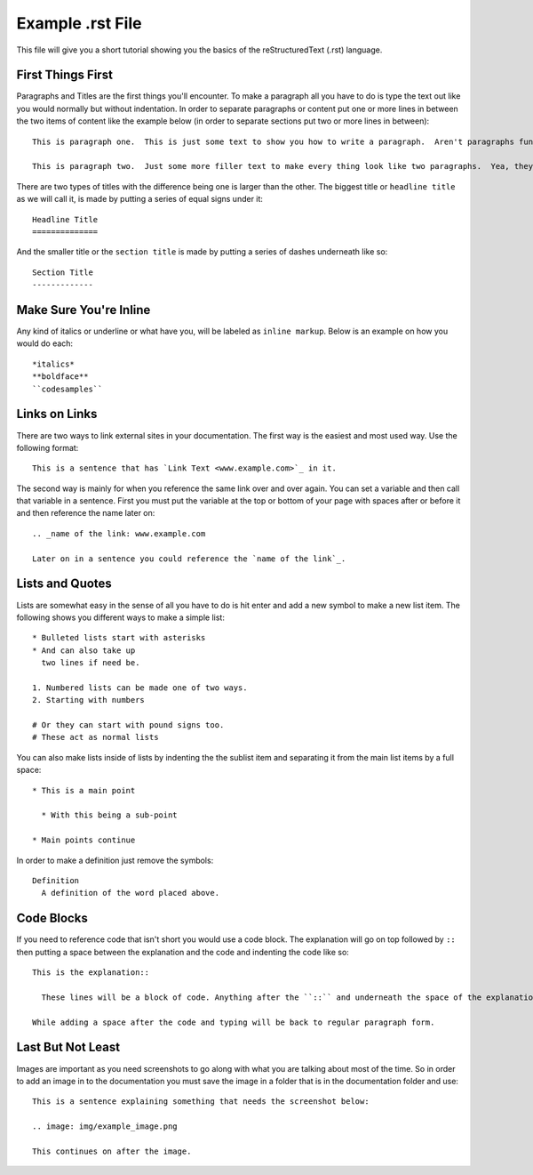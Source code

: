 Example .rst File
=================

This file will give you a short tutorial showing you the basics of the reStructuredText (.rst) language.


First Things First
------------------

Paragraphs and Titles are the first things you'll encounter.  To make a paragraph all you have to do is type the text out like you would normally but without indentation.  In order to separate paragraphs or content put one or more lines in between the two items of content like the example below (in order to separate sections put two or more lines in between)::

  This is paragraph one.  This is just some text to show you how to write a paragraph.  Aren't paragraphs fun?

  This is paragraph two.  Just some more filler text to make every thing look like two paragraphs.  Yea, they kind of are!


There are two types of titles with the difference being one is larger than the other.  The biggest title or ``headline title`` as we will call it, is made by putting a series of equal signs under it::

  Headline Title
  ==============

And the smaller title or the ``section title`` is made by putting a series of dashes underneath like so::

  Section Title
  -------------


Make Sure You're Inline
-----------------------

Any kind of italics or underline or what have you, will be labeled as ``inline markup``.  Below is an example on how you would do each::

  *italics*
  **boldface**
  ``codesamples``


Links on Links
--------------

There are two ways to link external sites in your documentation.  The first way is the easiest and most used way.  Use the following format::

  This is a sentence that has `Link Text <www.example.com>`_ in it.

The second way is mainly for when you reference the same link over and over again.  You can set a variable and then call that variable in a sentence.  First you must put the variable at the top or bottom of your page with spaces after or before it and then reference the name later on::

  .. _name of the link: www.example.com

  Later on in a sentence you could reference the `name of the link`_.


Lists and Quotes
----------------

Lists are somewhat easy in the sense of all you have to do is hit enter and add a new symbol to make a new list item.  The following shows you different ways to make a simple list::

  * Bulleted lists start with asterisks
  * And can also take up
    two lines if need be.

  1. Numbered lists can be made one of two ways.
  2. Starting with numbers

  # Or they can start with pound signs too.
  # These act as normal lists

You can also make lists inside of lists by indenting the the sublist item and separating it from the main list items by a full space::

  * This is a main point

    * With this being a sub-point

  * Main points continue

In order to make a definition just remove the symbols::

  Definition
    A definition of the word placed above.


Code Blocks
-----------

If you need to reference code that isn't short you would use a code block.  The explanation will go on top followed by ``::`` then putting a space between the explanation and the code and indenting the code like so::

  This is the explanation::

    These lines will be a block of code. Anything after the ``::`` and underneath the space of the explanation will be automatically transformed into a code block.

  While adding a space after the code and typing will be back to regular paragraph form.


Last But Not Least
------------------

Images are important as you need screenshots to go along with what you are talking about most of the time.  So in order to add an image in to the documentation you must save the image in a folder that is in the documentation folder and use::

  This is a sentence explaining something that needs the screenshot below:

  .. image: img/example_image.png

  This continues on after the image.
